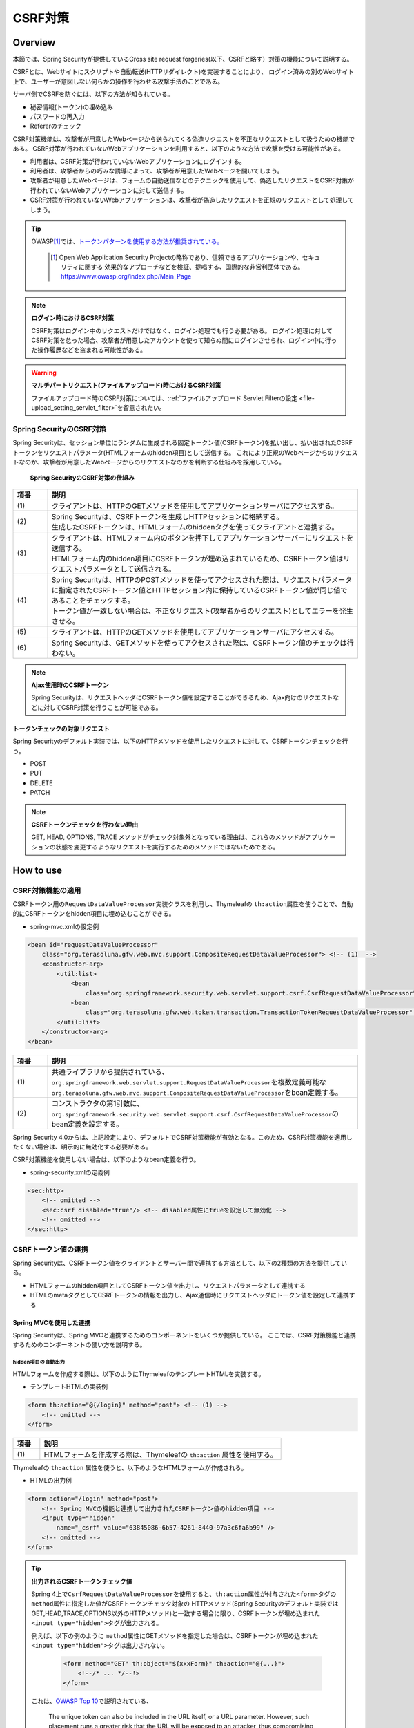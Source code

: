 .. _SpringSecurityCsrf:

CSRF対策
================================================================================

.. only:: html

 .. contents:: 目次
    :local:

Overview
--------------------------------------------------------------------------------

本節では、Spring Securityが提供しているCross site request forgeries(以下、CSRFと略す）対策の機能について説明する。

CSRFとは、Webサイトにスクリプトや自動転送(HTTPリダイレクト)を実装することにより、
ログイン済みの別のWebサイト上で、ユーザーが意図しない何らかの操作を行わせる攻撃手法のことである。

サーバ側でCSRFを防ぐには、以下の方法が知られている。

* 秘密情報(トークン)の埋め込み
* パスワードの再入力
* Refererのチェック

CSRF対策機能は、攻撃者が用意したWebページから送られてくる偽造リクエストを不正なリクエストとして扱うための機能である。
CSRF対策が行われていないWebアプリケーションを利用すると、以下のような方法で攻撃を受ける可能性がある。

* 利用者は、CSRF対策が行われていないWebアプリケーションにログインする。
* 利用者は、攻撃者からの巧みな誘導によって、攻撃者が用意したWebページを開いてしまう。
* 攻撃者が用意したWebページは、フォームの自動送信などのテクニックを使用して、偽造したリクエストをCSRF対策が行われていないWebアプリケーションに対して送信する。
* CSRF対策が行われていないWebアプリケーションは、攻撃者が偽造したリクエストを正規のリクエストとして処理してしまう。


.. tip::

    OWASP\ [#fSpringSecurityCSRF1]_\では、\ `トークンパターンを使用する方法が推奨されている。 <https://www.owasp.org/index.php/Cross-Site_Request_Forgery_(CSRF)_Prevention_Cheat_Sheet#General_Recommendation:_Synchronizer_Token_Pattern>`_\
    
      .. [#fSpringSecurityCSRF1] Open Web Application Security Projectの略称であり、信頼できるアプリケーションや、セキュリティに関する  効果的なアプローチなどを検証、提唱する、国際的な非営利団体である。
       https://www.owasp.org/index.php/Main_Page

.. note:: **ログイン時におけるCSRF対策**

    CSRF対策はログイン中のリクエストだけではなく、ログイン処理でも行う必要がある。
    ログイン処理に対してCSRF対策を怠った場合、攻撃者が用意したアカウントを使って知らぬ間にログインさせられ、ログイン中に行った操作履歴などを盗まれる可能性がある。

.. warning:: **マルチパートリクエスト(ファイルアップロード)時におけるCSRF対策**

    ファイルアップロード時のCSRF対策については、\ :ref:`ファイルアップロード Servlet Filterの設定 <file-upload_setting_servlet_filter>`\ を留意されたい。


Spring SecurityのCSRF対策
^^^^^^^^^^^^^^^^^^^^^^^^^^^^^^^^^^^^^^^^^^^^^^^^^^^^^^^^^^^^^^^^^^^^^^^^^^^^^^^^

Spring Securityは、セッション単位にランダムに生成される固定トークン値(CSRFトークン)を払い出し、払い出されたCSRFトークンをリクエストパラメータ(HTMLフォームのhidden項目)として送信する。
これにより正規のWebページからのリクエストなのか、攻撃者が用意したWebページからのリクエストなのかを判断する仕組みを採用している。

.. figure:: ./images_CSRF/Csrf.png
    :width: 100%

    **Spring SecurityのCSRF対策の仕組み**

.. tabularcolumns:: |p{0.10\linewidth}|p{0.90\linewidth}|
.. list-table::
    :header-rows: 1
    :widths: 10 90

    * - 項番
      - 説明
    * - | (1)
      - | クライアントは、HTTPのGETメソッドを使用してアプリケーションサーバにアクセスする。
    * - | (2)
      - | Spring Securityは、CSRFトークンを生成しHTTPセッションに格納する。
        | 生成したCSRFトークンは、HTMLフォームのhiddenタグを使ってクライアントと連携する。
    * - | (3)
      - | クライアントは、HTMLフォーム内のボタンを押下してアプリケーションサーバーにリクエストを送信する。
        | HTMLフォーム内のhidden項目にCSRFトークンが埋め込まれているため、CSRFトークン値はリクエストパラメータとして送信される。
    * - | (4)
      - | Spring Securityは、HTTPのPOSTメソッドを使ってアクセスされた際は、リクエストパラメータに指定されたCSRFトークン値とHTTPセッション内に保持しているCSRFトークン値が同じ値であることをチェックする。
        | トークン値が一致しない場合は、不正なリクエスト(攻撃者からのリクエスト)としてエラーを発生させる。
    * - | (5)
      - | クライアントは、HTTPのGETメソッドを使用してアプリケーションサーバにアクセスする。
    * - | (6)
      - | Spring Securityは、GETメソッドを使ってアクセスされた際は、CSRFトークン値のチェックは行わない。

.. note:: **Ajax使用時のCSRFトークン**

    Spring Securityは、リクエストヘッダにCSRFトークン値を設定することができるため、Ajax向けのリクエストなどに対してCSRF対策を行うことが可能である。

.. _csrf_ckeck-target:

トークンチェックの対象リクエスト
""""""""""""""""""""""""""""""""""""""""""""""""""""""""""""""""""""""""""""""""

Spring Securityのデフォルト実装では、以下のHTTPメソッドを使用したリクエストに対して、CSRFトークンチェックを行う。

* POST
* PUT
* DELETE
* PATCH

.. note:: **CSRFトークンチェックを行わない理由**

    GET, HEAD, OPTIONS, TRACE メソッドがチェック対象外となっている理由は、これらのメソッドがアプリケーションの状態を変更するようなリクエストを実行するためのメソッドではないためである。

.. _csrf_spring-security-setting:

How to use
--------------------------------------------------------------------------------

CSRF対策機能の適用
^^^^^^^^^^^^^^^^^^^^^^^^^^^^^^^^^^^^^^^^^^^^^^^^^^^^^^^^^^^^^^^^^^^^^^^^^^^^^^^^

CSRFトークン用の\ ``RequestDataValueProcessor``\ 実装クラスを利用し、Thymeleafの \ ``th:action``\ 属性を使うことで、自動的にCSRFトークンをhidden項目に埋め込むことができる。

* spring-mvc.xmlの設定例

.. code-block:: xml

    <bean id="requestDataValueProcessor"
        class="org.terasoluna.gfw.web.mvc.support.CompositeRequestDataValueProcessor"> <!-- (1)  -->
        <constructor-arg>
            <util:list>
                <bean
                    class="org.springframework.security.web.servlet.support.csrf.CsrfRequestDataValueProcessor" /> <!-- (2)  -->
                <bean
                    class="org.terasoluna.gfw.web.token.transaction.TransactionTokenRequestDataValueProcessor" />
            </util:list>
        </constructor-arg>
    </bean>

.. tabularcolumns:: |p{0.10\linewidth}|p{0.90\linewidth}|
.. list-table::
   :header-rows: 1
   :widths: 10 90

   * - 項番
     - 説明
   * - | (1)
     - | \ 共通ライブラリから提供されている、\ ``org.springframework.web.servlet.support.RequestDataValueProcessor``\ を複数定義可能な
       | \ ``org.terasoluna.gfw.web.mvc.support.CompositeRequestDataValueProcessor``\ をbean定義する。
   * - | (2)
     - | コンストラクタの第1引数に、\ ``org.springframework.security.web.servlet.support.csrf.CsrfRequestDataValueProcessor``\ のbean定義を設定する。

Spring Security 4.0からは、上記設定により、デフォルトでCSRF対策機能が有効となる。このため、CSRF対策機能を適用したくない場合は、明示的に無効化する必要がある。 

CSRF対策機能を使用しない場合は、以下のようなbean定義を行う。

* spring-security.xmlの定義例

.. code-block:: xml

    <sec:http>
        <!-- omitted -->
        <sec:csrf disabled="true"/> <!-- disabled属性にtrueを設定して無効化 -->
        <!-- omitted -->
    </sec:http>

CSRFトークン値の連携
^^^^^^^^^^^^^^^^^^^^^^^^^^^^^^^^^^^^^^^^^^^^^^^^^^^^^^^^^^^^^^^^^^^^^^^^^^^^^^^^

Spring Securityは、CSRFトークン値をクライアントとサーバー間で連携する方法として、以下の2種類の方法を提供している。

* HTMLフォームのhidden項目としてCSRFトークン値を出力し、リクエストパラメータとして連携する
* HTMLのmetaタグとしてCSRFトークンの情報を出力し、Ajax通信時にリクエストヘッダにトークン値を設定して連携する

.. _csrf_formtag-use:

Spring MVCを使用した連携
""""""""""""""""""""""""""""""""""""""""""""""""""""""""""""""""""""""""""""""""

Spring Securityは、Spring MVCと連携するためのコンポーネントをいくつか提供している。
ここでは、CSRF対策機能と連携するためのコンポーネントの使い方を説明する。

hidden項目の自動出力
''''''''''''''''''''''''''''''''''''''''''''''''''''''''''''''''''''''''''''''''

HTMLフォームを作成する際は、以下のようにThymeleafのテンプレートHTMLを実装する。

* テンプレートHTMLの実装例

.. code-block:: html

    <form th:action="@{/login}" method="post"> <!-- (1) -->
        <!-- omitted -->
    </form>

.. tabularcolumns:: |p{0.10\linewidth}|p{0.90\linewidth}|
.. list-table::
    :header-rows: 1
    :widths: 10 90

    * - 項番
      - 説明
    * - | (1)
      - | HTMLフォームを作成する際は、Thymeleafの ``th:action`` 属性を使用する。

Thymeleafの ``th:action`` 属性を使うと、以下のようなHTMLフォームが作成される。

* HTMLの出力例

.. code-block:: html

    <form action="/login" method="post">
        <!-- Spring MVCの機能と連携して出力されたCSRFトークン値のhidden項目 -->
        <input type="hidden"
            name="_csrf" value="63845086-6b57-4261-8440-97a3c6fa6b99" />
        <!-- omitted -->
    </form>

.. tip:: **出力されるCSRFトークンチェック値**

    Spring 4上で\ ``CsrfRequestDataValueProcessor``\ を使用すると、\ ``th:action``\ 属性が付与された\ ``<form>``\ タグの\ ``method``\ 属性に指定した値がCSRFトークンチェック対象の
    HTTPメソッド(Spring Securityのデフォルト実装ではGET,HEAD,TRACE,OPTIONS以外のHTTPメソッド)と一致する場合に限り、CSRFトークンが埋め込まれた\ ``<input type="hidden">``\ タグが出力される。

    例えば、以下の例のように \ ``method``\ 属性にGETメソッドを指定した場合は、CSRFトークンが埋め込まれた\ ``<input type="hidden">``\ タグは出力されない。

        .. code-block:: html

            <form method="GET" th:object="${xxxForm}" th:action="@{...}">
                <!--/* ... */--!>
            </form>

    これは、\ `OWASP Top 10 <https://code.google.com/p/owasptop10/>`_\ で説明されている、

        The unique token can also be included in the URL itself, or a URL parameter. However, such placement runs a greater risk that the URL will be exposed to an attacker, thus compromising the secret token.

    に対応している事を意味しており、セキュアなWebアプリケーション構築の手助けとなる。

    **なお、<form>要素にmethod属性が指定されていない場合、HTML5標準ではGETメソッドとして処理される。このため、CSRF対策機能を使用する場合、明示的にmethod属性にpostを指定する必要がある。**


.. note:: **遷移先としてカレントパスを指定する場合**

    同じViewを異なるパスのコントローラーで使い回すために、action属性を付与しないことでカレントパスを指定する場合がある。
    その場合は、以下の例のようにth:actionの遷移先を空にすることで、CSRFトークンを埋め込んだ上でカレントパスに遷移することができる。

        .. code-block:: html

            <form th:action method="post">
                <!--/* ... */--!>
            </form>


.. _csrf_ajax-token-setting:

Ajax使用時の連携
""""""""""""""""""""""""""""""""""""""""""""""""""""""""""""""""""""""""""""""""

Ajaxを使ってリクエストを送信する場合は、HTMLのmetaタグとしてCSRFトークンの情報を出力し、metaタグから取得したトークン値をAjax通信時のリクエストヘッダに設定して連携する。

まず、HTMLのmetaタグにCSRFトークンの情報を出力する。

* テンプレートHTMLの実装例

.. code-block:: html

    <head>
        <!-- omitted -->
        <meta name="_csrf_parameter" th:content="${_csrf.parameterName}" /> <!-- (1) -->
        <meta name="_csrf_header" th:content="${_csrf.headerName}" /> <!-- (1) -->
        <meta name="_csrf" th:content="${_csrf.token}" /> <!-- (1) -->
        <!-- omitted -->
    </head>

.. tabularcolumns:: |p{0.10\linewidth}|p{0.90\linewidth}|
.. list-table::
    :header-rows: 1
    :widths: 10 90

    * - 項番
      - 説明
    * - | (1)
      - | HTMLの\ ``<head>``\ 要素内に、CSRFトークンの情報を埋め込んだ ``<meta>`` 要素を設定する。

このように ``<meta>`` タグを設定すると、以下のように出力される。
デフォルトでは、CSRFトークン値を連携するためのリクエストヘッダ名は\ ``X-CSRF-TOKEN``\ となる。

* HTMLの出力例

.. code-block:: html

    <head>
        <!-- omitted -->
        <meta name="_csrf_parameter" content="_csrf" />
        <meta name="_csrf_header" content="X-CSRF-TOKEN" /> <!-- ヘッダ名 -->
        <meta name="_csrf"
              content="63845086-6b57-4261-8440-97a3c6fa6b99" /> <!-- トークン値 -->
        <!-- omitted -->
    </head>

つぎに、JavaScriptを使ってmetaタグからCSRFトークンの情報を取得し、Ajax通信時のリクエストヘッダ
にCSRFトークン値を設定する。(ここではjQueryを使った実装例となっている)

* JavaScriptの実装例

.. code-block:: javascript

    $(function () {
        var headerName = $("meta[name='_csrf_header']").attr("content"); // (1)
        var tokenValue = $("meta[name='_csrf']").attr("content"); // (2)
        $(document).ajaxSend(function(e, xhr, options) {
            xhr.setRequestHeader(headerName, tokenValue); // (3)
        });
    });

.. tabularcolumns:: |p{0.10\linewidth}|p{0.90\linewidth}|
.. list-table::
    :header-rows: 1
    :widths: 10 90

    * - 項番
      - 説明
    * - | (1)
      - | CSRFトークン値を連携するためのリクエストヘッダ名を取得する。
    * - | (2)
      - | CSRFトークン値を取得する。
    * - | (3)
      - | リクエストヘッダにCSRFトークン値を設定する。

.. _csrf_token-error-response:

トークンチェックエラー時の遷移先の制御
^^^^^^^^^^^^^^^^^^^^^^^^^^^^^^^^^^^^^^^^^^^^^^^^^^^^^^^^^^^^^^^^^^^^^^^^^^^^^^^^

トークンチェックエラー時の遷移先の制御を行うためには、CSRFトークンチェックエラーに発生する例外である \ ``AccessDeniedException``\ をハンドリングして、その例外に対応した遷移先を指定する。

CSRFのトークンチェックエラー時に発生する例外は以下の通りである。

.. tabularcolumns:: |p{0.35\linewidth}|p{0.65\linewidth}|
.. list-table:: **CSRFトークンチェックで使用される例外クラス**
    :header-rows: 1
    :widths: 35 65

    * - クラス名
      - 説明
    * - | \ ``InvalidCsrfTokenException``\
      - | クライアントから送られたトークン値と、サーバー側で保持しているトークン値が一致しない場合に使用する例外クラス（主に不正なリクエスト）。
    * - | \ ``MissingCsrfTokenException``\
      - | サーバー側にトークン値が保存されていない場合に使用する例外クラス（主にセッション切れ）。

\ ``DelegatingAccessDeniedHandler``\クラスを使用して上記の例外をハンドリングし、それぞれに \ ``AccessDeniedHandler``\ インタフェースの実装クラスを割り当てることで、例外毎の遷移先を設定することが可能である。

CSRFトークンチェックエラー時に専用のエラー画面に遷移させたい場合は、以下のようなBean定義を行う。(以下の定義例は、`ブランクプロジェクト <https://github.com/Macchinetta/macchinetta-web-multi-blank-thymeleaf>`_\ からの抜粋である)

* spring-security.xmlの定義例

.. code-block:: xml

    <sec:http>
        <!-- omitted -->
        <sec:access-denied-handler ref="accessDeniedHandler"/>  <!-- (1) -->
        <!-- omitted -->
    </sec:http>

    <bean id="accessDeniedHandler"
        class="org.springframework.security.web.access.DelegatingAccessDeniedHandler">  <!-- (2) -->
        <constructor-arg index="0">  <!-- (3) -->
            <map>
                <!-- (4) -->
                <entry
                    key="org.springframework.security.web.csrf.InvalidCsrfTokenException">
                    <bean
                        class="org.springframework.security.web.access.AccessDeniedHandlerImpl">
                        <property name="errorPage"
                            value="/common/error/invalidCsrfTokenError" />
                    </bean>
                </entry>
                <!-- (5) -->
                <entry
                    key="org.springframework.security.web.csrf.MissingCsrfTokenException">
                    <bean
                        class="org.springframework.security.web.access.AccessDeniedHandlerImpl">
                        <property name="errorPage"
                            value="/common/error/missingCsrfTokenError" />
                    </bean>
                </entry>
            </map>
        </constructor-arg>
        <!-- (6) -->
        <constructor-arg index="1">
            <bean
                class="org.springframework.security.web.access.AccessDeniedHandlerImpl">
                <property name="errorPage"
                    value="/common/error/accessDeniedError" />
            </bean>
        </constructor-arg>
    </bean>


.. tabularcolumns:: |p{0.10\linewidth}|p{0.90\linewidth}|
.. list-table::
   :header-rows: 1
   :widths: 10 90

   * - 項番
     - 説明
   * - | (1)
     - | \ ``<sec:access-denied-handler>``\ タグのref属性に、Exception毎の制御を行うための\ ``AccessDeniedHandler``\ のBean名を指定する。
       | エラー時遷移先が全て同じ画面である場合は ``error-page`` 属性に遷移先を指定すればよい。
       | \ ``<sec:access-denied-handler>``\でハンドリングしない場合は、\ :ref:`SpringSecurityAuthorizationOnError`\ を参照されたい。
   * - | (2)
     - | \ ``DelegatingAccessDeniedHandler``\ を使用して、発生した例外（ \ ``AccessDeniedException``\ サブクラス ） と例外ハンドラ（ \ ``AccessDeniedHandler``\ 実装クラス ）を定義する。
   * - | (3)
     - | コンストラクタの第1引数で、個別に遷移先を指定したい例外（ \ ``AccessDeniedException``\ サブクラス ）と、対応する例外ハンドラ（ \ ``AccessDeniedHandler``\ 実装クラス ）をMap形式で定義する。
   * - | (4)
     - | \ ``key``\ に \ ``AccessDeniedException``\ のサブクラスを指定する。
       | \ ``value`` として、\ ``AccessDeniedHandler``\ の実装クラスである、 \ ``org.springframework.security.web.access.AccessDeniedHandlerImpl`` を指定する。
       | \ ``property``\ の \ ``name``\ に \ ``errorPage``\ を指定し、\ ``value``\ に表示するviewへ遷移するパスを指定する。
       | マッピングするExceptionに関しては、:ref:`csrf_token-error-response` を参照されたい。
   * - | (5)
     - | (4)のExceptionと異なるExceptionを制御したい場合に定義する。
       | 本例では \ ``InvalidCsrfTokenException``\ 、\ ``MissingCsrfTokenException``\ それぞれに異なる遷移先を設定している。
   * - | (6)
     - | コンストラクタの第2引数で、デフォルト例外（(4)(5)で指定していない \ ``AccessDeniedException``\のサブクラス）時の例外ハンドラ（ \ ``AccessDeniedHandler``\ 実装クラス ）と遷移先を指定する。


.. note:: **無効なセッションを使ったリクエストの検知**

    セッション管理機能の「:ref:`SpringSecuritySessionDetectInvalidSession`」処理を有効にしている場合は、\ ``MissingCsrfTokenException``\ に対して「:ref:`SpringSecuritySessionDetectInvalidSession`」処理と連動する\ ``AccessDeniedHandler``\ インタフェースの実装クラスが適用される。

    そのため、\ ``MissingCsrfTokenException``\ が発生すると、「:ref:`SpringSecuritySessionDetectInvalidSession`」処理を有効化する際に指定したパス(\ ``invalid-session-url``\ )にリダイレクトする。

.. note::

  **ステータスコード403以外を返却したい場合**

  リクエストに含まれるCSRFトークンが一致しない場合に、ステータスコード403以外を返却したい場合は、\ ``org.springframework.security.web.access.AccessDeniedHandler``\ インタフェースを実装した、独自のAccessDeniedHandlerを作成する必要がある。
